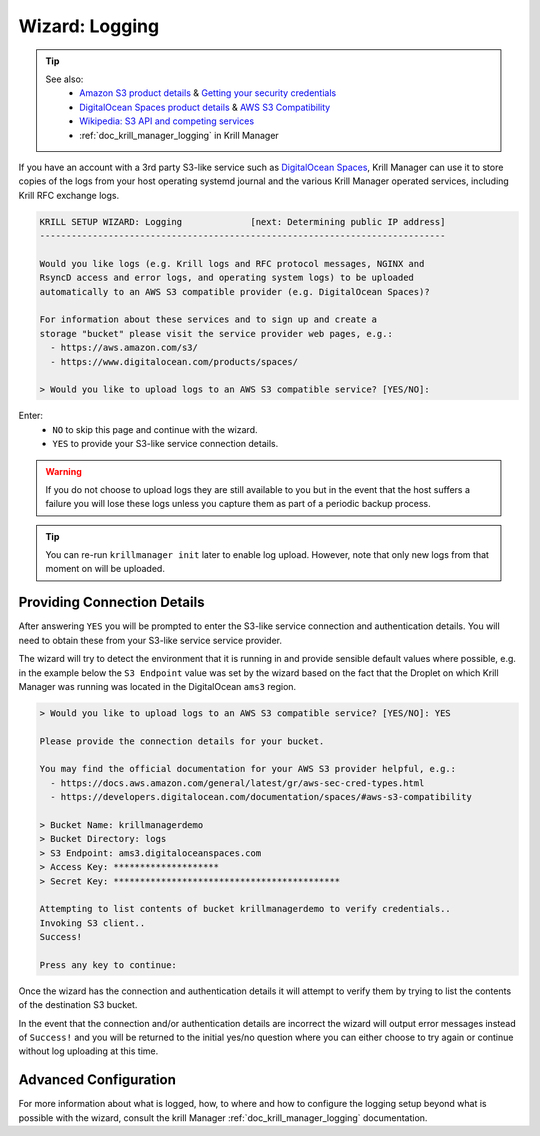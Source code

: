 .. _doc_krill_manager_wizard_logging:

Wizard: Logging
===============

.. Tip::
   See also:
     - `Amazon S3 product details <https://aws.amazon.com/s3/>`_ & `Getting your security credentials <https://docs.aws.amazon.com/general/latest/gr/aws-sec-cred-types.html>`_
     - `DigitalOcean Spaces product details <https://www.digitalocean.com/products/spaces/>`_ & `AWS S3 Compatibility <https://developers.digitalocean.com/documentation/spaces/#aws-s3-compatibility>`_
     - `Wikipedia: S3 API and competing services <https://en.wikipedia.org/w/index.php?title=Amazon_S3&section=7#S3_API_and_competing_services>`_
     - :ref:`doc_krill_manager_logging` in Krill Manager

If you have an account with a 3rd party S3-like service such as `DigitalOcean
Spaces <https://www.digitalocean.com/products/spaces/>`_, Krill Manager can use
it to store copies of the logs from your host operating systemd journal and the
various Krill Manager operated services, including Krill RFC exchange logs.

.. code-block:: text

  KRILL SETUP WIZARD: Logging             [next: Determining public IP address]
  -----------------------------------------------------------------------------

  Would you like logs (e.g. Krill logs and RFC protocol messages, NGINX and
  RsyncD access and error logs, and operating system logs) to be uploaded
  automatically to an AWS S3 compatible provider (e.g. DigitalOcean Spaces)?

  For information about these services and to sign up and create a
  storage "bucket" please visit the service provider web pages, e.g.:
    - https://aws.amazon.com/s3/
    - https://www.digitalocean.com/products/spaces/

  > Would you like to upload logs to an AWS S3 compatible service? [YES/NO]:

Enter:
  - ``NO`` to skip this page and continue with the wizard.
  - ``YES`` to provide your S3-like service connection details.

.. Warning:: If you do not choose to upload logs they are still available to
             you but in the event that the host suffers a failure you will lose
             these logs unless you capture them as part of a periodic backup
             process.

.. Tip:: You can re-run ``krillmanager init`` later to enable log upload.
         However, note that only new logs from that moment on will be uploaded.

Providing Connection Details
----------------------------

After answering ``YES`` you will be prompted to enter the S3-like service
connection and authentication details. You will need to obtain these from your
S3-like service service provider.

The wizard will try to detect the environment that it is running in and provide
sensible default values where possible, e.g. in the example below the
``S3 Endpoint`` value was set by the wizard based on the fact that the Droplet
on which Krill Manager was running was located in the DigitalOcean ``ams3``
region.

.. code-block:: text

  > Would you like to upload logs to an AWS S3 compatible service? [YES/NO]: YES

  Please provide the connection details for your bucket.

  You may find the official documentation for your AWS S3 provider helpful, e.g.:
    - https://docs.aws.amazon.com/general/latest/gr/aws-sec-cred-types.html
    - https://developers.digitalocean.com/documentation/spaces/#aws-s3-compatibility

  > Bucket Name: krillmanagerdemo
  > Bucket Directory: logs
  > S3 Endpoint: ams3.digitaloceanspaces.com
  > Access Key: ********************
  > Secret Key: *******************************************

  Attempting to list contents of bucket krillmanagerdemo to verify credentials..
  Invoking S3 client..
  Success!

  Press any key to continue:

Once the wizard has the connection and authentication details it will attempt
to verify them by trying to list the contents of the destination S3 bucket.

In the event that the connection and/or authentication details are incorrect the
wizard will output error messages instead of ``Success!`` and you will be
returned to the initial yes/no question where you can either choose to try
again or continue without log uploading at this time.

Advanced Configuration
----------------------

For more information about what is logged, how, to where and how to configure
the logging setup beyond what is possible with the wizard, consult the krill
Manager :ref:`doc_krill_manager_logging` documentation.
